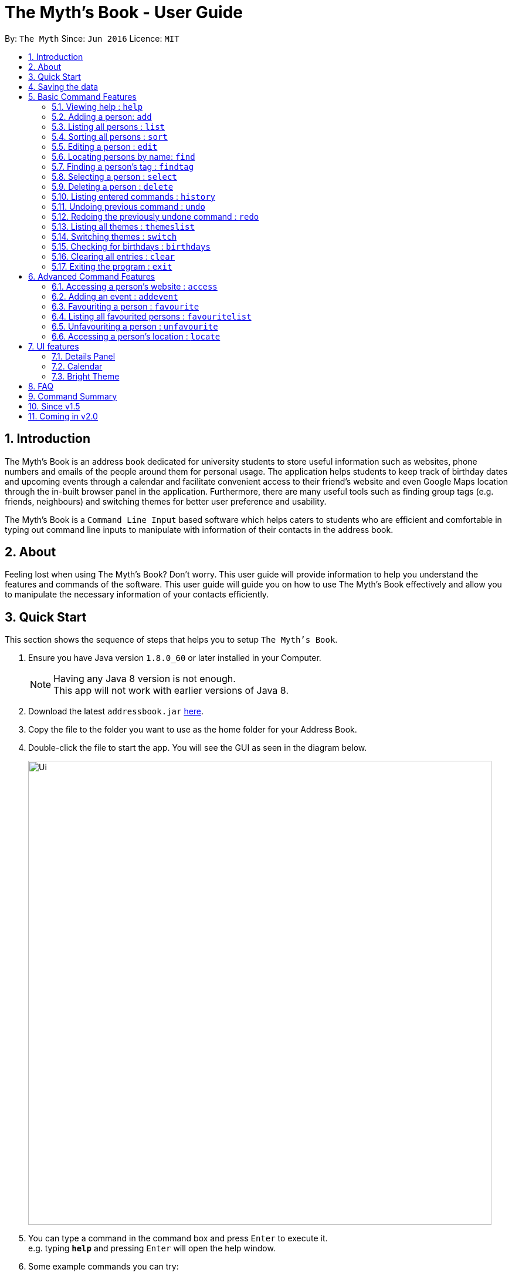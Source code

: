 = The Myth's Book - User Guide
:toc:
:toc-title:
:toc-placement: preamble
:sectnums:
:imagesDir: images
:stylesDir: stylesheets
:experimental:
ifdef::env-github[]
:tip-caption: :bulb:
:note-caption: :information_source:
endif::[]
:repoURL: https://github.com/CS2103AUG2017-T15-B3/main

By: `The Myth`      Since: `Jun 2016`      Licence: `MIT`

== Introduction

The Myth's Book is an address book dedicated for university students to store useful information such
as websites, phone numbers and emails of the people around them for personal usage. The application helps students
to keep track of birthday dates and upcoming events through a calendar and facilitate convenient access to their friend's website
and even Google Maps location through the in-built browser panel in the application. Furthermore, there are many
useful tools such as finding group tags (e.g. friends, neighbours) and switching themes for better user preference and usability.

The Myth's Book is a `Command Line Input` based software which helps caters to students who are efficient and comfortable
in typing out command line inputs to manipulate with information of their contacts in the address book.

== About

Feeling lost when using The Myth's Book? Don't worry. This user guide will provide information to help you
understand the features and commands of the software.
This user guide will guide you on how to use The Myth's Book effectively and allow
you to manipulate the necessary information of your contacts efficiently.

== Quick Start

This section shows the sequence of steps that helps you to setup `The Myth's Book`.

.  Ensure you have Java version `1.8.0_60` or later installed in your Computer.
+
[NOTE]
Having any Java 8 version is not enough. +
This app will not work with earlier versions of Java 8.
+
.  Download the latest `addressbook.jar` link:{repoURL}/releases[here].
.  Copy the file to the folder you want to use as the home folder for your Address Book.
.  Double-click the file to start the app. You will see the GUI as seen in the diagram below.
+
image::Ui.png[width="790"]
+
.  You can type a command in the command box and press kbd:[Enter] to execute it. +
e.g. typing *`help`* and pressing kbd:[Enter] will open the help window.
.  Some example commands you can try:

* *`list`* : lists all contacts
* *`add n/John p/98765432 e/johnd@example.com`*
 : adds a contact named `John` to The Myth's Book.
* **`delete`**`3` : deletes the 3rd contact shown in the current list
* *`exit`* : exits the app

.  Refer to the link:#features[Features] section below for details of each command.

link:#the-myths-book---user-guide[Back To Top]

== Saving the data

Your contacts information in The Myth's Book's is saved in the hard disk (same folder directory as to where the jar file is stored) automatically
after any command that changes the data. +
There is no need for you to save the data manually.

== Basic Command Features

This section teaches you the `basic` commands that are available in `The Myth's Book`.

====
*Command Format*

* Words in `UPPER_CASE` are the parameters to be supplied by the user e.g. in `add n/NAME`, `NAME` is a parameter which can be used as `add n/John Doe`.
* Items in square brackets are optional e.g `n/NAME [t/TAG]` can be used as `n/John Doe t/friend` or as `n/John Doe`.
* Items with `…`​ after them can be used multiple times including zero times e.g. `[t/TAG]...` can be used as `{nbsp}` (i.e. 0 times), `t/friend`, `t/friend t/family` etc.
* Parameters can be in any order e.g. if the command specifies `n/NAME p/PHONE_NUMBER`, `p/PHONE_NUMBER n/NAME` is also acceptable.
====

=== Viewing help : `help`
This command helps to display the user guide in pop-up window format inside the software.

Format: `help` +

// tag::add[]
=== Adding a person: `add`

The `add` command helps you to add a person to The Myth's Book. +
You should look at the prefixes section, tips section and note section to
know more on the format of adding a contact.

Format: `add n/NAME p/PHONE_NUMBER e/EMAIL [w/WEBSITE] [a/ADDRESS] [h/HOME_NUMBER] [se/SCHOOL_EMAIL] [b/BIRTHDAY] [t/TAG]...`

Prefixes and its meaning:

[width="40%",cols="20%,<15%,<5%, <30%,<30%,options="header",]
|=======================================================================
|Compulsory Prefix | Meaning|.|Optional Prefix | Meaning
|`n` |name|.|`a` |address
|`p` |phone|.|`w` |website
|`e` |email|.|`h` |home number
|-|-|.|`b`|birthday
|-|-|.|`se`|school email
|-|-|.|`t`|tag
|=======================================================================

You can follow the examples below to guide you on how to add an individual.

Examples:

* `add n/John Doe p/98765432 h/65812321 e/johnd@example.com se/john@u.nus.edu w/https://www.facebook.com/johnDoe a/John street, block 123, #01-01 b/12/11/1972`
* `add n/Betsy Crowe t/friend e/betsycrowe@example.com p/98123414 h/65132100 se/betsy@u.nus.edu w/https://www.facebook.com/betsyCrowe a/Newgate Prison p/1234567 b/02/03/2000 t/criminal`

Example of adding an individual that excludes the Birthday, School Email, and Home Number field:

* `add n/Adam Bait t/friend e/adambait@example.com p/98123414 w/https://www.facebook.com/adamBait a/18 Taiseng p/1234567`

[TIP]
A tag is used to group your contacts into categories such as `friends`,`colleagues`. +
Items in square brackets are optional e.g `n/NAME [t/TAG]` can be used as `n/John t/friend` or as `n/John`. +
A person can have any number of tags (including 0). +
Website, address, home number, school email, and birthday are optional fields.

[NOTE]
Website should follow this format `https://www.anyName.com/anyContent` where both `anyName` and `anyContent` can be alphanumeric. +
You must have `https://www.` and a domain name like `.com` or `.net` in the inputted website or it will result in inputted format error. +
Birthday should be in proper format of "dd/mm/yyyy" where all numbers inputted for birthday are integers.

//end::add[]

=== Listing all persons : `list`

This command lists all the contacts stored in The Myth's Book. +

Format: `list`

// tag::sort[]
=== Sorting all persons : `sort`

This command sorts all contacts stored in The Myth's Book by their names alphabetically. +
Format: `sort`

//end::sort[]

=== Editing a person : `edit`

This command edits an existing person in The Myth's Book. +
Format: `edit INDEX [n/NAME] [p/PHONE] [h/HOME_NUMBER] [e/EMAIL] [se/SCHOOL_EMAIL] [w/WEBSITE] [a/ADDRESS] [b/BIRTHDAY] [t/TAG]...`

****
* Edits the person at the specified `INDEX`. The index refers to the index number shown in the last person listing. The index *must be a positive integer* 1, 2, 3, ...
* At least one of the optional fields must be provided.
* Existing values will be updated to the input values.
* When editing tags, the existing tags of the person will be removed i.e adding of tags is not cumulative.
* You can remove all the person's tags by typing `t/` without specifying any tags after it.
****

Examples:

* `edit 1 p/91234567 e/johndoe@example.com` +
By typing this command, you will be able to edit the phone number and email address of the 1st person to be `91234567` and `johndoe@example.com` respectively.

* `edit 2 n/Betsy Crower t/` +
By typing this command, you will be able to edit the name of the 2nd person to be `Betsy Crower` and clears all existing tags.

=== Locating persons by name: `find`

This command helps you to find persons whose names contain any of the given keywords. +
Format: `find KEYWORD [MORE_KEYWORDS]`

****
* The search is case insensitive. e.g `hans` will match `Hans`
* The order of the keywords does not matter. e.g. `Hans Bo` will match `Bo Hans`
* Only the name is searched.
* Partial words will also be matched. For eg: "Han" will be matched to "Hans".
* If search word is smaller than name, it has to be the first n character of the name.
* It cannot be the middle n or the last n characters of the name.
* Persons matching at least one keyword will be returned (i.e. `OR` search). e.g. `Hans Bo` will return `Hans Gruber`, `Bo Yang`
****

Examples:

* `find John` +
If there was john` and `John Doe` in the person list,
by typing this command, you will be able to find both `john` and `John Doe`.

* `find Betsy Tim John` +
By typing this command, you will be able to find any person having names `Betsy`, `Tim`, or `John`

=== Finding a person's tag : `findtag`

This command will help you find contacts whose tags contain any of the given keywords. +
Format: `findtag TAGS [MORE_TAGS]`

****
* The search is case insensitive. e.g `friends` will match `Friends`
* The order of the tags does not matter. e.g. `friends owesMoney` will match `owesMoney friends`
* Only the tag is searched.
* Only full words will be matched. For eg: `friend` will not be matched to `friends`.
* Persons matching at least one tag will be returned (i.e. `OR` search). e.g. `friends` will return `Hans Gruber` that has `friends` and `neighbours` tags, `Bo Yang` that has `owesMoney` tag.
****

Examples:

* `findtag friends` +
By typing this command, you will be able to find any person having tag `friends`.

* `findtag owesMoney neighbours friends` +
By typing this command, you will be able to find any person having tags `owesMoney`, `neighbours`, or `friends`.

=== Selecting a person : `select`

This command selects the person identified by the index number used in the most recent person listing. +
You will be able to view all the stored information about the person selected.

Format: `select INDEX`

****
* The index refers to the index number shown in the most recent person listing. The index *must be a positive integer* 1, 2, 3, ...
* Selects the person and loads the details of the person at the specified `INDEX` in a person card.
****

Examples:

* `find Betsy` +
`select 1` +
1. By typing `find Betsy`, you will be able to find any person having the name `Betsy`. +
2. Subsequently, by typing `select 1`, you are selecting the 1st person in the results of the `find Betsy` command which will
displays the information details of the 1st person in the graphical user interface.

* `list` +
`select 3` +
1. By typing `list`, you will be able to view the current listing of all contacts with updated details. +
2. Subsequently, by typing `select 3`, you are selecting the 3rd person in the most recent listing of The Myth's Book. +
You should see the displayed result of `select 3` as seen in Figure 5.8.1 below.

image::SelectCommandFinalResult.PNG[width="790"]
Figure 5.8.1 `Select 3` Displayed Result

=== Deleting a person : `delete`

This command allows you to delete the specified person from The Myth's Book. +
Format: `delete INDEX`

****
* The index refers to the index number shown in the most recent listing.
* The index *must be a positive integer* 1, 2, 3, ...
* Deletes the person at the specified `INDEX`.
****

Examples:

* `list` +
`delete 2` +
By typing `delete 2`, you will be able to delete the 2nd person in the most recent listing in The Myth's Book.

* `find Betsy` +
`delete 1` +
By typing `find Betsy`, you will be able to delete the 1st person in the results of the `find` command.

=== Listing entered commands : `history`

This command lists all the commands that you have entered in reverse chronological order. +
Format: `history`

[NOTE]
====
Pressing the kbd:[&uarr;] and kbd:[&darr;] arrows will display the previous and next input respectively in the command box.
====

// tag::undoredo[]
=== Undoing previous command : `undo`

This command helps you to restore The Myth's Book to the state before the previous _undoable_ command was executed. +
Format: `undo`

[NOTE]
====
Undoable commands: those commands that modify The Myth's Book's content (`add`, `delete`, `edit` and `clear`).
====

Examples:

* `delete 1` +
`list` +
`undo` (reverses the `delete 1` command) +

* `select 1` +
`list` +
`undo` +
The `undo` command fails as there are no undoable commands executed previously.

* `delete 1` +
`clear` +
`undo` (reverses the `clear` command) +
`undo` (reverses the `delete 1` command) +

=== Redoing the previously undone command : `redo`

This command helps you to reverse the most recent `undo` command. +
Format: `redo`

Examples:

* `delete 1` +
`undo` (reverses the `delete 1` command) +
`redo` (reapplies the `delete 1` command) +

* `delete 1` +
`redo` +
The `redo` command fails as there are no `undo` commands executed previously.

* `delete 1` +
`clear` +
`undo` (reverses the `clear` command) +
`undo` (reverses the `delete 1` command) +
`redo` (reapplies the `delete 1` command) +
`redo` (reapplies the `clear` command) +
// end::undoredo[]

=== Listing all themes : `themeslist`

This command shows a list of all themes that is available to you in The Myth's Book. +

Format: `themeslist`

You should be able to see the result of using `themeslist` in the command result box.

The displayed result should look like the figure below.

=== Switching themes : `switch`

This command helps you to switch the current theme to your favourite theme. +
Format: `switch INDEX`

****
* The index refers to the index number shown in the themes list window.
* The index *must be a positive integer* 1, 2, 3, ...
* Switches the current theme to the theme at the specified `INDEX`.
****

Examples:

* `themeslist` +
`switch 2` +
1. By typing `themeslist`, you will be able to see the available themes that The Myth's Book has to offer. +
2. By typing `switch 2`, you will be able to switch to the 2nd theme listed in the themes list.

You should be able to see the result of using `switch INDEX`
as seen in the figure below.


=== Checking for birthdays : `birthdays`

This command shows you a list of all the contacts who have their birthdays today.

Format: `birthdays`

=== Clearing all entries : `clear`

Clears all entries from The Myth's Book. +
Format: `clear`

=== Exiting the program : `exit`

Exits the program. +
Format: `exit`

link:#the-myths-book---user-guide[Back To Top]

== Advanced Command Features

// tag::access[]
=== Accessing a person's website : `access`

This command helps you to access a person's website in The Myth's Book. +
Format: `access INDEX`

****
* The index refers to the index number shown in the most recent listing.
* The index *must be a positive integer* `1, 2, 3, ...`
* This command selects the person and attains the website details of the person at the specified `INDEX`.
* The person's website is then inputted as a URL in the browser.
* The website listed must be a valid existing website listed.
* The website should be `https://www.anyName.com/anyContent` where anyName can be alphanumeric and anyContent can be the exact url details of the website.
****

Examples:

* `find Betsy` +
`access 1` +
1. By typing `find Betsy`, you will be able to see a generated list of persons having names `Betsy`.
2. Subsequently, typing `access 1`, it will help you attain the website details of the 1st person in the generated list which is then loaded into the browser.

* `list` +
`select 6` +
`access 6` +
1. By typing `list`, it lists down all the contacts. +
2. Subsequently, by typing `select 6`, it will select and show you information details of the 6th person in the most recent listing. +
3. Finally, by typing `access 6`, it allows you to access the website details of the 6th person which is loaded into the browser.

You should see the displayed result of `access 6` as seen in Figure 6.1.1 below.

image::AccessCommandFinalResult.PNG[width="790"]

Figure 6.1.1 `Access 6` Result for Access Command

// end::access[]

// tag::addevent[]
=== Adding an event : `addevent`

This command helps you to add an event to The Myth's Book +
Format: `add n/NAME d/DATE a/ADDRESS`

Examples:

* `addevent n/ZoukOut d/23/12/2017 a/Sentosa, Siloso Beach` +

By typing this command, you will be able to add an event `ZoukOut` in The Myth's Book.

* `addevent n/Halloween Horror Night d/31/10/2017 a/Universal Studios Singapore` +

By typing this command, you will be able to add an event `Halloween Horror Night` in The Myth's Book.

If input is correct, you will be able to see the event being added successfully into The Myth's Book and receive the following displayed result in the Results Display Panel.

image::sampleeventresult.PNG[width="700"]

A `Invalid Command Format` will appear if you have keyed in invalid fields for the event.

[NOTE]
====
Do note that for single value dates, do not include a '0' in front on the date.
Eg. 09/12/2017 will not be accepted as a valid date.
====

// end::addevent[]

=== Favouriting a person : `favourite`

This command helps you to favourite the specified person in the most recent listing from The Myth's Book. +
Format: `favourite INDEX`

****
* The index refers to the index number shown in the most recent listing.
* The index *must be a positive integer* 1, 2, 3, ...
* Favourites the person at the specified `INDEX`.
****

Examples:

* `list` +
`favourite 2` +
By typing this command, you will be able to favourite the 2nd person in the most recent person listing of The Myth's Book.

* `find Betsy` +
`favourite 1` +
By typing this command, you will be able to favourite the 1st person in the results of the `find` command.

=== Listing all favourited persons : `favouritelist`

This command shows a list of all favourited persons in The Myth's Book. +
Format: `favouritelist`

=== Unfavouriting a person : `unfavourite`

This command unfavourites the specified person from The Myth's Book. +
Format: `unfavourite INDEX`

****
* The index refers to the index number shown in the most recent listing.
* The index *must be a positive integer* 1, 2, 3, ...
* Unfavourites the person at the specified `INDEX`.
****

Examples:

* `list` +
`unfavourite 2` +
By typing `unfavourite 2`, you will be able to unfavourite the 2nd person in the most recent person listing of The Myth's Book.

* `favouritelist` +
`unfavourite 1` +
By typing `unfavourite 1`, you will be able to unfavourite the 1st person in the results of the `favouritelist` command.

* `find Betsy` +
`unfavourite 1` +
By typing `unfavourite 1`, you will be able to unfavourite the 1st person in the results of the `find` command.


// tag::locate[]
=== Accessing a person's location : `locate`

This command helps you to access a person's address on Google Maps Search in The Myth's Book +
Format: 'locate INDEX'

****
* The index refers to the index number shown in the most recent listing.
* The index *must be a positive integer* `1, 2, 3, ...`
* Selects the person and attains the address details of the person at the specified `INDEX`.
* The person's address is then used in a search function Using Google Maps Search.
* The address listed must be a valid address listed.
****

Examples:

* `find Betsy` +
`locate 1` +
1. By typing `find Betsy`, you will be able to see a generated list of persons having names `Betsy`.
2. Subsequently, typing `locate 1`, it will help you attain the address details of the 1st person in
the generated list which is then loaded into the browser with a Google Maps Search.

* `list` +
`select 6` +
`locate 6` +
1. By typing `list`, it lists down all the contacts. +
2. Subsequently, by typing `select 6`, it will select and show you information details of the 6th person in the most recent listing. +
3. Finally, by typing `locate 6`, it allows you to access the address details of the 6th person which is loaded into the browser. +
4. You should see the displayed result of the person's address in a Google Maps Search as seen in Figure 6.6.1 below.

image::LocationCommandFinalResult.PNG[width="790"]

Figure 6.6.1 Location Command Result

// end::locate[]

link:#the-myths-book---user-guide[Back To Top]

== UI features

=== Details Panel

This `Details Panel` is a graphical user interface that shows you all the `hidden` details of a person that is not shown in the person list.

// tag::calendar[]
=== Calendar

The Calendar is a graphical user interface that displays a calendar for the user. +
You will be able to navigate through different months to view the events on different days and dates of different months.

image::calendar.PNG[width="700"]
Figure 7.2.1

Furthermore, you can add events after clicking on the specific date. A pop up window (Figure 7.2.2) will appear prompting you to fill up the details of the event.

image::popupwindow.PNG[width="300"]
Figure 7.2.2

After adding an event, the Calendar will be populated with a colour over the chosen date of the Event. The day that has an event will be shown as seen in Figure 7.2.3 below.
The calendar will also be populated after adding an event through the link:#62-adding-an-event--addevent[Add Event Command].

image::populatecalendar.PNG[width="700"]
Figure 7.2.3

// end::calendar[]

=== Bright Theme

UI that is of a bright colour scheme as compared to the default `Dark Theme`. +
You will be able to switch between `Bright Theme` and `Dark Theme` through the command `switch`.

image::BrightTheme.png[width="800"]

link:#the-myths-book---user-guide[Back To Top]

== FAQ

*Q*: What is a jar file? +
*A*: In short, a jar file is one distributed executable java program and a package file format typically
combined with many Java class files and associated metadata and resources
(text, images, etc.).

*Q*: Where is my data saved in the Computer? +
*A*: The data is saved into a folder name `"data"` along with other files that are saved in the same folder directory as
to where the jar file is actually stored.

*Q*: How do I transfer my data to another Computer? +
*A*: Install the app in the other computer and overwrite the empty data file it creates with the file that contains the data of your previous Address Book folder.

link:#the-myths-book---user-guide[Back To Top]

== Command Summary

=======

Basic Commands

* *Add* : `add n/NAME p/PHONE_NUMBER e/EMAIL [w/WEBSITE] [a/ADDRESS] [h/HOME_NUMBER] [se/SCHOOL_EMAIL] [b/BIRTHDAY] [t/TAG]...` +
e.g. `add n/James p/22224444 e/james@example.com w/https://www.facebook.com/james a/123, Clementi Rd, 1234665 h/65812131 se/james@u.nus.edu b/12/11/1972 t/friend`
* *Birthday* : `birthdays`
* *Clear* : `clear`
* *Delete* : `delete INDEX` +
e.g. `delete 3`
* *Edit* : `edit INDEX [n/NAME] [p/PHONE_NUMBER] [h/HOME_NUMBER] [e/EMAIL] [se/SCHOOL_EMAIL] [w/WEBSITE] [a/ADDRESS] [b/BIRTHDAY] [t/TAG]...` +
e.g. `edit 2 n/James Lee e/jameslee@example.com`
* *Find* : `find KEYWORD [MORE_KEYWORDS]` +
e.g. `find James Jake`
* *FindTag* : `findtag TAG [MORE_TAGS]` +
e.g. `findtag friends neighbours`
* *Help* : `help`
* *History* : `history`
* *List* : `list`
* *Redo* : `redo`
* *Select* : `select INDEX` +
e.g. `select 2`
* *Sort* : `sort`
* *SwitchTheme* : `switchtheme INDEX` +
e.g. `switchtheme 2`
* *ThemesList* : `themeslist`
* *Undo* : `undo`

Advanced Commands

* *Access* : `access INDEX` +
e.g. `access 2`
* *AddEvent* : `addevent n/NAME d/DATE a/ADDRESS` +
e.g. `addevent n/IHG Floorball d/16/01/2018 a/NUS Sports Recreation Centre`
* *Favourite* : `favourite INDEX` +
e.g. `favourite 3`
* *FavouriteList* : `favouritelist`
* *Locate* : `locate INDEX` +
e.g. `locate 2`
* *Unfavourite* : `unfavourite INDEX` +
e.g. `unfavourite 3`
=======

link:#the-myths-book---user-guide[Back To Top]

== Since v1.5

v1.4

* Improved Graphical User Interface to look more user-friendly and organized for users. `Dickson Chan`
* Improved user friendliness by allowing optional fields for Address, Birthday, Home Number, School Email, Website when a contact is added or edited. `Darren Chin`
* Implementation of Calendar Interface into The Myth's Book. `Cherng Hann`

v1.3

* Implementation of `access` Command which allows users to access a contact's website. `Darren Chin`
* Implementation of `findtag` command which allows users to find contacts based on their tags. `Dickson Chan
* Implementation of `locate` Command which allows users to access a contact's address on Google Maps Search. `Darren Chin`
* Implementation of `birthdays` command which acts as a birthday reminder and displays a list of all the contacts whose birthday is today. `Archana Pradeep`
* Implementation of adding events to The Myth's Book with `addevent` command. `Cherng Hann`

v1.2

* Adding of school email field for a contact. `Cherng Hann`
* Adding of website field for a contact. `Darren Chin`
* Implementation of Person Card Details Panel which displays all the information of a selected contact. `Archana Pradeep`
* Implementation of favourites list which allows users to `favourite` and `unfavourite` contacts and view `favouritelist`. `Dickson Chan`

v1.1

* Adding of birthday field for a contact. `Archana Pradeep`
* Adding of home number field for a contact. `Cherng Hann`
* Sort command to sort all contacts in The Myth's Book based on their names alphabetically. `Darren Chin`
* Implementation of `switchtheme` and `themeslist` command that allows a user to switch the look of the Graphical User Interface of The Myth's Book. `Dickson Chan`

v1.0

* Modified find function that allows users to find parts of a contact's name. `Archana Pradeep`
* Implemented `Alias Shortcuts` for each basic command. `Darren Chin`
* Implementation of having different colours tags for each contact listed in Contact List. `Dickson Chan`

== Coming in v2.0

. Display pictures for each contact so that you can remember your friends faster.

. Fuzzy find using Apache Lucene. If you ever misspell a word, `The Myth's Book` can suggest similar words.

. Compose and send emails to your classmates and professors using Outlook API.

. To-do list for you to keep track of your own tasks.

link:#the-myths-book---user-guide[Back To Top]
